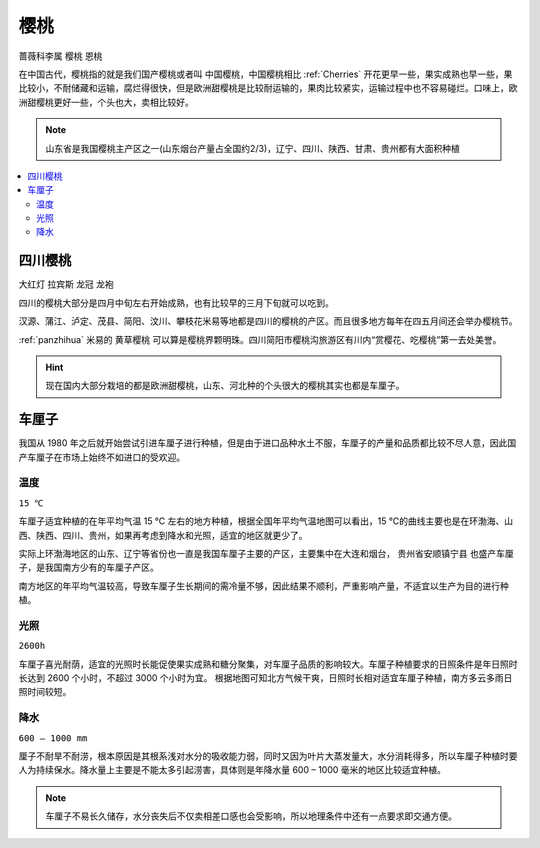 
.. _cherry:

樱桃
===============
``蔷薇科李属`` ``樱桃`` ``恩桃``


在中国古代，樱桃指的就是我们国产樱桃或者叫 ``中国樱桃``，中国樱桃相比 :ref:`Cherries` 开花更早一些，果实成熟也早一些，果比较小，不耐储藏和运输，腐烂得很快，但是欧洲甜樱桃是比较耐运输的，果肉比较紧实，运输过程中也不容易碰烂。口味上，欧洲甜樱桃更好一些，个头也大，卖相比较好。

.. image:: ./images/樱桃.jpeg
    :target: https://baijiahao.baidu.com/s?id=1727240284582672898

.. note::
    山东省是我国樱桃主产区之一(山东烟台产量占全国约2/3)，辽宁、四川、陕西、甘肃、贵州都有大面积种植

.. contents::
    :local:


四川樱桃
-----------
``大红灯`` ``拉宾斯`` ``龙冠`` ``龙袍``

四川的樱桃大部分是四月中旬左右开始成熟，也有比较早的三月下旬就可以吃到。

汉源、蒲江、泸定、茂县、简阳、汶川、攀枝花米易等地都是四川的樱桃的产区。而且很多地方每年在四五月间还会举办樱桃节。

:ref:`panzhihua` 米易的 ``黄草樱桃`` 可以算是樱桃界颗明珠。四川简阳市樱桃沟旅游区有川内“赏樱花、吃樱桃”第一去处美誉。

.. hint::
    现在国内大部分栽培的都是欧洲甜樱桃，山东、河北种的个头很大的樱桃其实也都是车厘子。

.. _Cherries:

车厘子
-----------

.. image:: ./images/车厘子.jpg
    :target: https://old.ttxn.com/art/8587.html

我国从 1980 年之后就开始尝试引进车厘子进行种植，但是由于进口品种水土不服，车厘子的产量和品质都比较不尽人意，因此国产车厘子在市场上始终不如进口的受欢迎。



温度
~~~~~~~~~~~
``15 ℃``

车厘子适宜种植的在年平均气温 15 ℃ 左右的地方种植，根据全国年平均气温地图可以看出，15 ℃的曲线主要也是在环渤海、山西、陕西、四川、贵州，如果再考虑到降水和光照，适宜的地区就更少了。

实际上环渤海地区的山东、辽宁等省份也一直是我国车厘子主要的产区，主要集中在大连和烟台， ``贵州省安顺镇宁县`` 也盛产车厘子，是我国南方少有的车厘子产区。

南方地区的年平均气温较高，导致车厘子生长期间的需冷量不够，因此结果不顺利，严重影响产量，不适宜以生产为目的进行种植。

.. image:: ./images/temp.png
    :target: https://baijiahao.baidu.com/s?id=1684053703901143014

光照
~~~~~~~~~~~
``2600h``

车厘子喜光耐荫，适宜的光照时长能促使果实成熟和糖分聚集，对车厘子品质的影响较大。车厘子种植要求的日照条件是年日照时长达到 2600 个小时，不超过 3000 个小时为宜。
根据地图可知北方气候干爽，日照时长相对适宜车厘子种植，南方多云多雨日照时间较短。

.. image:: ./images/sun.png
    :target: https://baijiahao.baidu.com/s?id=1684053703901143014

降水
~~~~~~~~~~~
``600 – 1000 mm``

厘子不耐旱不耐涝，根本原因是其根系浅对水分的吸收能力弱，同时又因为叶片大蒸发量大，水分消耗得多，所以车厘子种植时要人为持续保水。降水量上主要是不能太多引起涝害，具体则是年降水量 600 – 1000 毫米的地区比较适宜种植。

.. image:: ./images/rain.png
    :target: https://baijiahao.baidu.com/s?id=1684053703901143014

.. note::
    车厘子不易长久储存，水分丧失后不仅卖相差口感也会受影响，所以地理条件中还有一点要求即交通方便。


